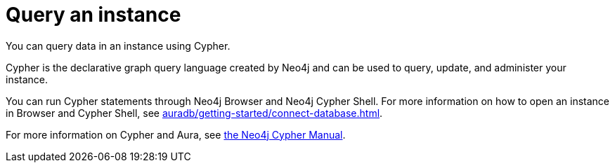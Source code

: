 [[aura-query-instance]]
= Query an instance
:description: This page describes how to query data using Cypher.

You can query data in an instance using Cypher.

Cypher is the declarative graph query language created by Neo4j and can be used to query, update, and administer your instance.

You can run Cypher statements through Neo4j Browser and Neo4j Cypher Shell.
For more information on how to open an instance in Browser and Cypher Shell, see xref:auradb/getting-started/connect-database.adoc[].

For more information on Cypher and Aura, see link:{neo4j-docs-base-uri}/cypher-manual/current/introduction/cypher_aura/[the Neo4j Cypher Manual].